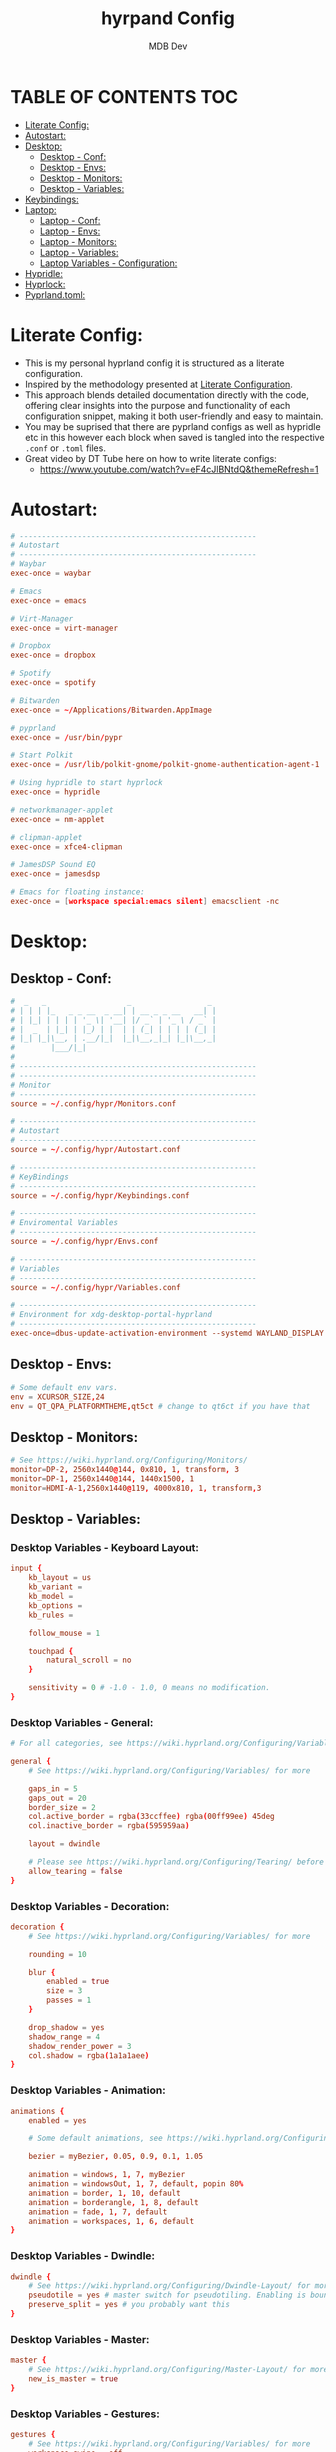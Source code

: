 #+title: hyrpand Config
#+AUTHOR: MDB Dev
#+DESCRIPTION: Hyprland Config
#+auto_tangle: t
#+STARTUP: showeverything

* TABLE OF CONTENTS :TOC:
:PROPERTIES:
:ID:       3401561b-9ab5-47ec-965b-367608407564
:END:
- [[#literate-config][Literate Config:]]
- [[#autostart][Autostart:]]
- [[#desktop][Desktop:]]
  - [[#desktop---conf][Desktop - Conf:]]
  - [[#desktop---envs][Desktop - Envs:]]
  - [[#desktop---monitors][Desktop - Monitors:]]
  - [[#desktop---variables][Desktop - Variables:]]
- [[#keybindings][Keybindings:]]
- [[#laptop][Laptop:]]
  - [[#laptop---conf][Laptop - Conf:]]
  - [[#laptop---envs][Laptop - Envs:]]
  - [[#laptop---monitors][Laptop - Monitors:]]
  - [[#laptop---variables][Laptop - Variables:]]
  - [[#laptop-variables---configuration][Laptop Variables - Configuration:]]
- [[#hypridle][Hypridle:]]
- [[#hyprlock][Hyprlock:]]
- [[#pyprlandtoml][Pyprland.toml:]]

* Literate Config:
:PROPERTIES:
:ID:       6f08e094-c0f0-4871-9faa-2e49c6f6d359
:END:
- This is my personal hyprland config it is structured as a literate configuration.
- Inspired by the methodology presented at [[https://leanpub.com/lit-config/read][Literate Configuration]].
- This approach blends detailed documentation directly with the code, offering clear insights into the purpose and functionality of each configuration snippet, making it both user-friendly and easy to maintain.
- You may be suprised that there are pyprland configs as well as hypridle etc in this however each block when saved is tangled into the respective ~.conf~ or ~.toml~ files.
- Great video by DT Tube here on how to write literate configs:
  - https://www.youtube.com/watch?v=eF4cJlBNtdQ&themeRefresh=1
* Autostart:
:PROPERTIES:
:ID:       8beab7fb-e44a-4ecf-a1e7-bc7d89753d2c
:header-args: :tangle ~/.config/hypr/Autostart.conf
:END:
#+NAME: Autostart
#+begin_src conf
# -----------------------------------------------------
# Autostart
# -----------------------------------------------------
# Waybar
exec-once = waybar

# Emacs
exec-once = emacs

# Virt-Manager
exec-once = virt-manager

# Dropbox
exec-once = dropbox

# Spotify
exec-once = spotify

# Bitwarden
exec-once = ~/Applications/Bitwarden.AppImage

# pyprland
exec-once = /usr/bin/pypr

# Start Polkit
exec-once = /usr/lib/polkit-gnome/polkit-gnome-authentication-agent-1

# Using hypridle to start hyprlock
exec-once = hypridle

# networkmanager-applet
exec-once = nm-applet

# clipman-applet
exec-once = xfce4-clipman

# JamesDSP Sound EQ
exec-once = jamesdsp

# Emacs for floating instance:
exec-once = [workspace special:emacs silent] emacsclient -nc
#+end_src
* Desktop:
:PROPERTIES:
:ID:       1954ced8-1c50-439e-be68-ec602b45b475
:END:
** Desktop - Conf:
:PROPERTIES:
:ID:       1d9fb479-73a1-499e-b80c-d50cad1faab7
:header-args: :tangle ~/.config/hypr/hyprland.conf
:END:
#+NAME: Desktop-Conf
#+begin_src conf
#  _   _                  _                 _
# | | | |_   _ _ __  _ __| | __ _ _ __   __| |
# | |_| | | | | '_ \| '__| |/ _` | '_ \ / _` |
# |  _  | |_| | |_) | |  | | (_| | | | | (_| |
# |_| |_|\__, | .__/|_|  |_|\__,_|_| |_|\__,_|
#        |___/|_|
#
# -----------------------------------------------------
# -----------------------------------------------------
# Monitor
# -----------------------------------------------------
source = ~/.config/hypr/Monitors.conf

# -----------------------------------------------------
# Autostart
# -----------------------------------------------------
source = ~/.config/hypr/Autostart.conf

# -----------------------------------------------------
# KeyBindings
# -----------------------------------------------------
source = ~/.config/hypr/Keybindings.conf

# -----------------------------------------------------
# Enviromental Variables
# -----------------------------------------------------
source = ~/.config/hypr/Envs.conf

# -----------------------------------------------------
# Variables
# -----------------------------------------------------
source = ~/.config/hypr/Variables.conf

# -----------------------------------------------------
# Environment for xdg-desktop-portal-hyprland
# -----------------------------------------------------
exec-once=dbus-update-activation-environment --systemd WAYLAND_DISPLAY XDG_CURRENT_DESKTOP
#+end_src

** Desktop - Envs:
:PROPERTIES:
:ID:       1a122040-5ff1-4053-84f1-c5f4ea9c92fb
:header-args: :tangle ~/.config/hypr/Envs.conf
:END:
#+NAME: Desktop-Envs
#+begin_src conf
# Some default env vars.
env = XCURSOR_SIZE,24
env = QT_QPA_PLATFORMTHEME,qt5ct # change to qt6ct if you have that
#+end_src
** Desktop - Monitors:
:PROPERTIES:
:ID:       bd1112e7-800e-4d14-a061-38513a947e7c
:header-args: :tangle ~/.config/hypr/Monitors.conf
:END:
#+NAME: Desktop-Monitors
#+begin_src conf
# See https://wiki.hyprland.org/Configuring/Monitors/
monitor=DP-2, 2560x1440@144, 0x810, 1, transform, 3
monitor=DP-1, 2560x1440@144, 1440x1500, 1
monitor=HDMI-A-1,2560x1440@119, 4000x810, 1, transform,3
#+end_src
** Desktop - Variables:
:PROPERTIES:
:ID:       c7b132c7-f13b-41f3-b259-68f3c945cafe
:header-args: :tangle ~/.config/hypr/Variables.conf
:END:
*** Desktop Variables - Keyboard Layout:
:PROPERTIES:
:ID:       0386eec2-4fde-4982-a15c-0095e2b01109
:END:
#+NAME: DesktopVariables-KeyboardLayout
#+begin_src conf
input {
    kb_layout = us
    kb_variant =
    kb_model =
    kb_options =
    kb_rules =

    follow_mouse = 1

    touchpad {
        natural_scroll = no
    }

    sensitivity = 0 # -1.0 - 1.0, 0 means no modification.
}
#+end_src

*** Desktop Variables - General:
:PROPERTIES:
:ID:       6d50fd65-60b4-4e7b-9fcd-36c19ecc9d52
:END:
#+NAME: DesktopVariables-General
#+begin_src conf
# For all categories, see https://wiki.hyprland.org/Configuring/Variables/

general {
    # See https://wiki.hyprland.org/Configuring/Variables/ for more

    gaps_in = 5
    gaps_out = 20
    border_size = 2
    col.active_border = rgba(33ccffee) rgba(00ff99ee) 45deg
    col.inactive_border = rgba(595959aa)

    layout = dwindle

    # Please see https://wiki.hyprland.org/Configuring/Tearing/ before you turn this on
    allow_tearing = false
}

#+end_src

*** Desktop Variables - Decoration:
:PROPERTIES:
:ID:       37b11f36-9843-4fa5-b5b7-489985562be1
:END:
#+NAME: DesktopVariables-Decoration
#+begin_src conf
decoration {
    # See https://wiki.hyprland.org/Configuring/Variables/ for more

    rounding = 10

    blur {
        enabled = true
        size = 3
        passes = 1
    }

    drop_shadow = yes
    shadow_range = 4
    shadow_render_power = 3
    col.shadow = rgba(1a1a1aee)
}

#+end_src

*** Desktop Variables - Animation:
:PROPERTIES:
:ID:       3b97702c-1b86-404b-9f98-4500c8a1ae3f
:END:
#+NAME: DesktopVariables-Animation
#+begin_src conf
animations {
    enabled = yes

    # Some default animations, see https://wiki.hyprland.org/Configuring/Animations/ for more

    bezier = myBezier, 0.05, 0.9, 0.1, 1.05

    animation = windows, 1, 7, myBezier
    animation = windowsOut, 1, 7, default, popin 80%
    animation = border, 1, 10, default
    animation = borderangle, 1, 8, default
    animation = fade, 1, 7, default
    animation = workspaces, 1, 6, default
}

#+end_src

*** Desktop Variables - Dwindle:
:PROPERTIES:
:ID:       b3a8243e-5cd2-45a4-aa17-2c25c142def9
:END:
#+NAME: DesktopVariables-Dwindle
#+begin_src conf
dwindle {
    # See https://wiki.hyprland.org/Configuring/Dwindle-Layout/ for more
    pseudotile = yes # master switch for pseudotiling. Enabling is bound to mainMod + P in the keybinds section below
    preserve_split = yes # you probably want this
}

#+end_src

*** Desktop Variables - Master:
:PROPERTIES:
:ID:       84892f21-e5c0-4a0e-b510-409b0062852d
:END:
#+NAME: DesktopVariables-Master
#+begin_src conf
master {
    # See https://wiki.hyprland.org/Configuring/Master-Layout/ for more
    new_is_master = true
}

#+end_src

*** Desktop Variables - Gestures:
:PROPERTIES:
:ID:       eba7dd72-15d2-4da9-80cb-3ec309338532
:END:
#+NAME: DesktopVariables-Gestures
#+begin_src conf
gestures {
    # See https://wiki.hyprland.org/Configuring/Variables/ for more
    workspace_swipe = off
}

#+end_src
*** Desktop Variables - Misc:
:PROPERTIES:
:ID:       d3deff6f-30b9-421d-886e-34a636d4cbce
:END:
#+NAME: DesktopVariables-misc
#+begin_src conf
misc {
    # See https://wiki.hyprland.org/Configuring/Variables/ for more
    force_default_wallpaper = 0 # Set to 0 to disable the anime mascot wallpapers
}

#+end_src
* Keybindings:
:PROPERTIES:
:ID:       73ecb327-9246-4939-9ae2-68ee7fd8bed8
:header-args: :tangle ~/.config/hypr/Keybindings.conf
:END:
#+NAME: Keybindings
#+begin_src conf
# See https://wiki.hyprland.org/Configuring/Keywords/ for more
$mainMod = SUPER

# Basic binds
bind = $mainMod, T, exec, kitty
bind = $mainMod, Q, killactive,
bind = $mainMod, F, fullscreen
bind = $mainMod SHIFT, F, exec, thunar ~/Downloads
bind = $mainMod, V, togglefloating,
bind = $mainMod, D, exec, wofi --show drun
#bind = $mainMod, P, pseudo, # dwindle
bind = $mainMod, S, togglesplit, # dwindle
bind = $mainMod, W, exec, brave
bind = $mainMod, E, exec, emacs
bind = $mainMod SHIFT, E, exec, /home/martin/.config/waybar/scripts/power-menu.sh
bind = $mainMod, Y, exec, /home/martin/.config/scripts/kaliLaunch.sh
bind = $mainMod SHIFT, W, exec, /home/martin/.config/scripts/windowsLaunch.sh
bind = CTRL, PRINT, exec, /home/martin/.config/scripts/wayland_screenshot.sh
bind = $mainMod, G, togglegroup

# Lock Mods & Exit Mods
bind = $mainMod SHIFT CTRL, L, exec, hyprlock
bind = $mainMod SHIFT CTRL, E, exit


#Pypr Scratchpads
bind = $mainMod, B, exec, pypr toggle btops
$scratchpadsize = size 80% 85%
$scratchpad = class:^(scratchpad)$
windowrulev2 = float,$scratchpad
windowrulev2 = $scratchpadsize, $scratchpad
windowrulev2 = workspace special silent $scratchpad


# Kitty from the top
bind = SUPER SHIFT, T, exec, pypr toggle term

# Emacs from the top
#bind = SUPER SHIFT, R, exec, pypr toggle emacsFromTop
#
# Floating Emacs
# Keys for above
bind = $mainMod, P, togglespecialworkspace, emacs
# This keybind sends an existing window to the special:emacs workspsace
bind = $mainMod SHIFT, P, movetoworkspace, special:emacs

# Actual Scratcpad !!!
bind = $mainMod SHIFT, N, togglespecialworkspace, stash # toggles "stash" special workspace visibility
bind = $mainMod, N, exec, pypr toggle_special stash # moves window to/from the "stash" workspace

# Resize Windows
bind = CONTROLALT, H, resizeactive, 100 0
bind = CONTROLALT, L, resizeactive, -100 0
bind = CONTROLALT, K, resizeactive, 0 -100
bind = CONTROLALT, J, resizeactive, 0 100
bind = $mainMod, G, togglegroup


#########################################################################################################
##################################### RESIZE SUBMAP #####################################################
# Submaps, see https://wiki.hyprland.org/Configuring/Binds/#submaps
# will switch to a submap called resize
bind = ALT, R, submap, resize
# will start a submap called "resize"
submap = resize
# sets repeatable binds for resizing the active window
binde = , l, resizeactive, 50 0
binde = , h, resizeactive, -50 0
binde = , k, resizeactive, 0 -50
binde = , j, resizeactive, 0 50
# use reset to go back to the global submap
bind = , escape, submap, reset
# will reset the submap, meaning end the current one and return to the global one
submap = reset

##################################### END OF RESIZE SUBMAP ##############################################
#########################################################################################################


# Audio Control
bind = , XF86AudioNext, exec, playerctl next
bind = , XF86AudioPrev, exec, playerctl previous
bind = , XF86AudioPlay, exec, playerctl play-pause
bind = , XF86AudioRaiseVolume, exec, pactl set-sink-volume @DEFAULT_SINK@ +5%
bind = , XF86AudioLowerVolume, exec, pactl set-sink-volume @DEFAULT_SINK@ -5%

# Screen brightness
bind = , XF86MonBrightnessUp, exec, brightnessctl s +5%
bind = , XF86MonBrightnessDown, exec, brightnessctl s 5%-

# Move focus with mainMod + arrow keys
bind = $mainMod, H, movefocus, l
bind = $mainMod, L, movefocus, r
bind = $mainMod, K, movefocus, u
bind = $mainMod, J, movefocus, d

# Move Windows
bind = SUPER SHIFT, H, movewindow, l
bind = SUPER SHIFT, L, movewindow, r
bind = SUPER SHIFT, K, movewindow, u
bind = SUPER SHIFT, J, movewindow, d

# Switch workspaces with mainMod + [0-9]
bind = $mainMod, 1, workspace, 1
bind = $mainMod, 2, workspace, 2
bind = $mainMod, 3, workspace, 3
bind = $mainMod, 4, workspace, 4
bind = $mainMod, 5, workspace, 5
bind = $mainMod, 6, workspace, 6
bind = $mainMod, 7, workspace, 7
bind = $mainMod, 8, workspace, 8
bind = $mainMod, 9, workspace, 9
bind = $mainMod, 0, workspace, 10

# Move active window to a workspace with mainMod + SHIFT + [0-9]
bind = $mainMod SHIFT, 1, movetoworkspace, 1
bind = $mainMod SHIFT, 2, movetoworkspace, 2
bind = $mainMod SHIFT, 3, movetoworkspace, 3
bind = $mainMod SHIFT, 4, movetoworkspace, 4
bind = $mainMod SHIFT, 5, movetoworkspace, 5
bind = $mainMod SHIFT, 6, movetoworkspace, 6
bind = $mainMod SHIFT, 7, movetoworkspace, 7
bind = $mainMod SHIFT, 8, movetoworkspace, 8
bind = $mainMod SHIFT, 9, movetoworkspace, 9
bind = $mainMod SHIFT, 0, movetoworkspace, 10

# Move between workspaces using the mouse
bind = $mainMod, mouse_down, workspace, e+1
bind = $mainMod, mouse_up, workspace, e-1

# Move/resize windows with mainMod + LMB/RMB and dragging
bindm = $mainMod, mouse:272, movewindow
bindm = $mainMod, mouse:273, resizewindow

#+end_src
* Laptop:
:PROPERTIES:
:ID:       560dd4a9-9ff8-4368-85c6-935a6132be09
:END:
** Laptop - Conf:
:PROPERTIES:
:ID:       1b78769d-ede8-4971-b993-6f8f8c626ded
:header-args: :tangle ~/.config/hypr/laptopHyprland.conf
:END:
#+NAME: Laptop-Conf
#+begin_src conf
#  _   _                  _                 _
# | | | |_   _ _ __  _ __| | __ _ _ __   __| |
# | |_| | | | | '_ \| '__| |/ _` | '_ \ / _` |
# |  _  | |_| | |_) | |  | | (_| | | | | (_| |
# |_| |_|\__, | .__/|_|  |_|\__,_|_| |_|\__,_|
#        |___/|_|
# -----------------------------------------------------
# -----------------------------------------------------
# Monitor
# -----------------------------------------------------
source = ~/.config/hypr/laptopMonitor.conf

# -----------------------------------------------------
# Autostart
# -----------------------------------------------------
source = ~/.config/hypr/Autostart.conf

# -----------------------------------------------------
# KeyBindings
# -----------------------------------------------------
source = ~/.config/hypr/Keybindings.conf

# -----------------------------------------------------
# Enviromental Variables
# -----------------------------------------------------
source = ~/.config/hypr/laptopEnvs.conf

# -----------------------------------------------------
# Variables
# -----------------------------------------------------
source = ~/.config/hypr/laptopVariables.conf

# -----------------------------------------------------
# Environment for xdg-desktop-portal-hyprland
# -----------------------------------------------------
exec-once=dbus-update-activation-environment --systemd WAYLAND_DISPLAY XDG_CURRENT_DESKTOP
#+end_src
** Laptop - Envs:
:PROPERTIES:
:ID:       0cd7e797-8052-430f-8963-97ad59b4315a
:header-args: :tangle ~/.config/hypr/laptopEnvs.conf
:END:
#+NAME: Laptop-Conf
#+begin_src conf :noweb yes
## Referencing the Dekstop Envs file to bring those values in.
<<Desktop-Envs>>
## Nvidia Laptop
env = LIBVA_DRIVER_NAME,nvidia
env = XDG_SESSION_TYPE,wayland
env = GBM_BACKEND,nvidia-drm
env = __GLX_VENDOR_LIBRARY_NAME,nvidia
env = WLR_NO_HARDWARE_CURSORS,1
env = NVD_BACKEND,direct
#+end_src
** Laptop - Monitors:
:PROPERTIES:
:ID:       d6091ed6-98e4-4b95-911f-97ddea806fea
:header-args: :tangle ~/.config/hypr/laptopMonitor.conf
:END:
#+NAME: Laptop-Monitors
#+begin_src conf
# See https://wiki.hyprland.org/Configuring/Monitors/
monitor=eDP-1, 1920x1080@144, 0x0, 1
#+end_src
** Laptop - Variables:
:PROPERTIES:
:ID:       ea24725d-c93c-46fe-a40c-41da6e81596a
:END:
*** Laptop Variables - Keyboard Layout:
:PROPERTIES:
:ID:       fbd480de-25a2-4120-89f5-7a816ba6608f
:END:
#+NAME: LaptopVariables-KeyboardLayout
#+begin_src conf
input {
    kb_layout = gb
    kb_variant =
    kb_model =
    kb_options = caps:escape
    kb_rules =

    follow_mouse = 1

    touchpad {
        natural_scroll = no
    }

    sensitivity = 0 # -1.0 - 1.0, 0 means no modification.
}
#+end_src

*** Laptop Variables - Gestures:
:PROPERTIES:
:ID:       fe2df8df-a20d-43e6-b619-91b429664f30
:END:
- Enable easily swiping between workspaces using 3 fingers.

#+NAME: LaptopVariables-Gestures
#+begin_src conf
gestures {
    # See https://wiki.hyprland.org/Configuring/Variables/ for more
    workspace_swipe = true
    workspace_swipe_fingers = 3
}

#+end_src

** Laptop Variables - Configuration:
:PROPERTIES:
:ID:       5eecc6b3-c306-4d1d-b112-d372ee520559
:header-args: :tangle ~/.config/hypr/laptopVariables.conf
:END:
#+begin_src conf :noweb yes

<<LaptopVariables-KeyboardLayout>>
<<DesktopVariables-General>>
<<DesktopVariables-Decoration>>
<<DesktopVariables-Animation>>
<<DesktopVariables-Dwindle>>
<<DesktopVariables-Master>>
<<LaptopVariables-Gestures>>
<<DesktopVariables-misc>>
#+end_src

* Hypridle:
:PROPERTIES:
:ID:       147ee6e3-a5b6-4587-b66d-08d14f9dc9c5
:header-args: :tangle ~/.config/hypr/hypridle.conf
:END:
#+begin_src conf
#  _                      _     _ _
# | |__  _   _ _ __  _ __(_) __| | | ___
# | '_ \| | | | '_ \| '__| |/ _` | |/ _ \
# | | | | |_| | |_) | |  | | (_| | |  __/
# |_| |_|\__, | .__/|_|  |_|\__,_|_|\___|
#        |___/|_|
#
# -----------------------------------------------------

# general {
#     ignore_dbus_inhibit = false
# }

general {
    lock_cmd = pidof hyprlock || hyprlock       # avoid starting multiple hyprlock instances.
    before_sleep_cmd = loginctl lock-session    # lock before suspend.
    after_sleep_cmd = hyprctl dispatch dpms on  # to avoid having to press a key twice to turn on the display.
}

# Screenlock
listener {
    # HYPRLOCK TIMEOUT
    timeout = 600
    # HYPRLOCK ONTIMEOUT
    on-timeout = loginctl lock-session
}

# dpms
listener {
    # DPMS TIMEOUT
    timeout = 660
    # DPMS ONTIMEOUT
    on-timeout = hyprctl dispatch dpms off
    # DPMS ONRESUME
    on-resume = hyprctl dispatch dpms on
}

# Suspend
#listener {
#    # SUSPEND TIMEOUT
#    timeout = 1800
    #SUSPEND ONTIMEOUT
#    on-timeout = systemctl suspend
#}

#+end_src
* Hyprlock:
:PROPERTIES:
:ID:       67eb1200-014d-46f3-8f9a-dba504eb029f
:header-args: :tangle ~/.config/hypr/hyprlock.conf
:END:
#+begin_src conf
#  _                      _            _
# | |__  _   _ _ __  _ __| | ___   ___| | __
# | '_ \| | | | '_ \| '__| |/ _ \ / __| |/ /
# | | | | |_| | |_) | |  | | (_) | (__|   <
# |_| |_|\__, | .__/|_|  |_|\___/ \___|_|\_\
#        |___/|_|
#

background {
    monitor =
    color = rgba(25, 20, 20, 1.0)

    # all these options are taken from hyprland, see https://wiki.hyprland.org/Configuring/Variables/#blur for explanations
    blur_passes = 1 # 0 disables blurring
    blur_size = 7
    noise = 0.0117
    contrast = 0.8916
    brightness = 0.8172
    vibrancy = 0.1696
    vibrancy_darkness = 0.0
}

input-field {
    monitor =
    size = 200, 50
    outline_thickness = 3
    dots_size = 0.33 # Scale of input-field height, 0.2 - 0.8
    dots_spacing = 0.15 # Scale of dots' absolute size, 0.0 - 1.0
    dots_center = true
    dots_rounding = -1 # -1 default circle, -2 follow input-field rounding
    outer_color = rgb(151515)
    inner_color = rgb(200, 200, 200)
    font_color = rgb(10, 10, 10)
    fade_on_empty = false
    fade_timeout = 1000 # Milliseconds before fade_on_empty is triggered.
    placeholder_text = <i>Input Password...</i> # Text rendered in the input box when it's empty.
    hide_input = false
    rounding = -1 # -1 means complete rounding (circle/oval)
    check_color = rgb(204, 136, 34)
    fail_color = rgb(204, 34, 34) # if authentication failed, changes outer_color and fail message color
    fail_text = <i>$FAIL <b>($ATTEMPTS)</b></i> # can be set to empty
    fail_transition = 300 # transition time in ms between normal outer_color and fail_color
    capslock_color = -1
    numlock_color = -1
    bothlock_color = -1 # when both locks are active. -1 means don't change outer color (same for above)
    invert_numlock = false # change color if numlock is off
    swap_font_color = false # see below
    position = 0, -20
    halign = center
    valign = center
}

label {
    monitor =
    text = cmd[update:1000] echo "$TIME"
    color = rgba(200, 200, 200, 1.0)
    font_size = 55
    font_family = Fira Semibold
    position = -100, -200
    halign = right
    valign = bottom
    shadow_passes = 5
    shadow_size = 10
}

label {
    monitor =
    text = $USER
    color = rgba(200, 200, 200, 1.0)
    font_size = 20
    font_family = Fira Semibold
    position = -100, 160
    halign = right
    valign = bottom
    shadow_passes = 5
    shadow_size = 10
}

#+end_src
* Pyprland.toml:
:PROPERTIES:
:ID:       96112dbe-7c4a-43a5-8982-97dede2bd38c
:header-args: :tangle ~/.config/hypr/pyprland.toml
:END:
#+begin_src toml
[pyprland]
plugins = [
    "scratchpads",
    "toggle_special"
]


[scratchpads.btops]
animation = "fromTop"
command = "alacritty -e btop"
class = "btop-from-top"
lazy = false
unfocus = "hide"
size = "60% 40%"
max_size = "1920px 100%"
margin = 50

[scratchpads.volume]
animation = "fromRight"
command = "pavucontrol"
class = "pavucontrol"
lazy = false
size = "40% 90%"
unfocus = "hide"

[scratchpads.term]
animation = "fromTop"
command = "kitty --class kitty-dropterm"
class = "kitty-dropterm"
size = "75% 60%"
max_size = "1920px 100%"
margin = 50
lazy = false
unfocus = "hide"

#+end_src
